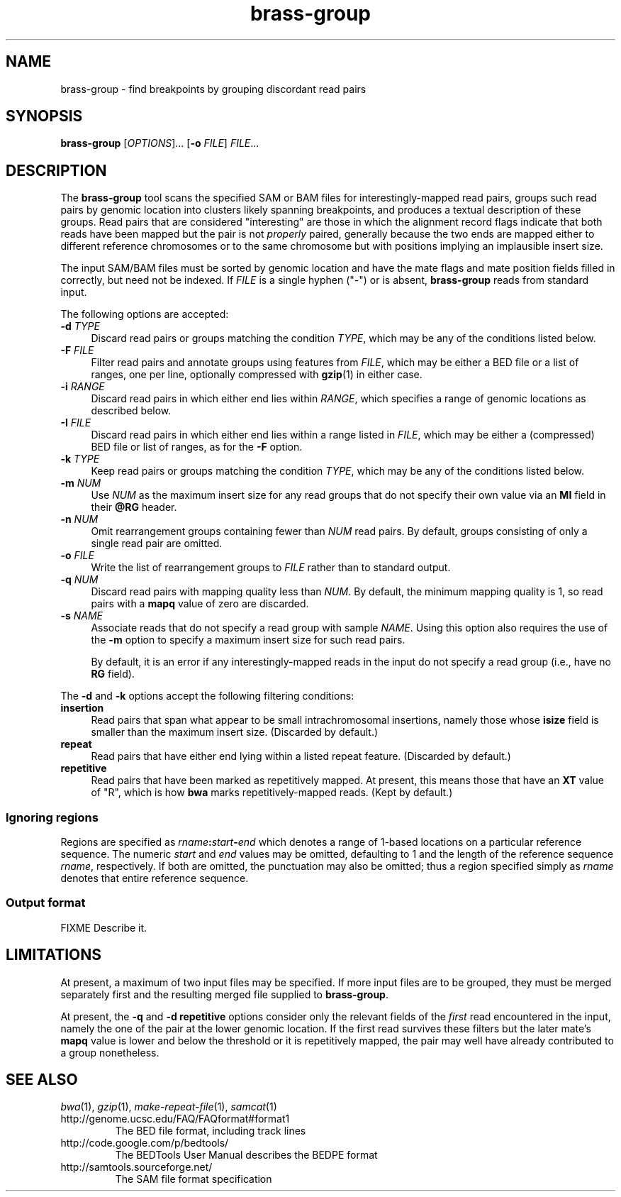 .TH brass-group 1 "June 2012" "Brass" "Bioinformatics tools"
.SH NAME
brass-group \- find breakpoints by grouping discordant read pairs
.\"
.\" Copyright (C) 2010-2012 Genome Research Ltd.
.\"
.\" Author: John Marshall <jm18@sanger.ac.uk>
.\"
.\" This file is part of the Brass package.
.\"
.\" Brass is free software: you can redistribute it and/or modify it
.\" under the terms of the GNU General Public License as published by the
.\" Free Software Foundation; either version 3 of the License, or (at your
.\" option) any later version.
.\"
.\" This program is distributed in the hope that it will be useful, but
.\" WITHOUT ANY WARRANTY; without even the implied warranty of MERCHANTABILITY
.\" or FITNESS FOR A PARTICULAR PURPOSE.  See the GNU General Public License
.\" for more details.
.\"
.\" You should have received a copy of the GNU General Public License along
.\" with this program.  If not, see <http://www.gnu.org/licenses/>.
.\"
.SH SYNOPSIS
.B brass-group
.RI [ OPTIONS "]...\&"
.RB [ -o
.IR FILE "] " FILE ...
.SH DESCRIPTION
The
.B brass-group
tool scans the specified SAM or BAM files for interestingly-mapped read pairs,
groups such read pairs by genomic location into clusters likely spanning
breakpoints, and produces a textual description of these groups.
Read pairs that are considered "interesting" are those in which the alignment
record flags indicate that both reads have been mapped but the pair is not
.I properly
paired, generally because the two ends are mapped either to different
reference chromosomes or to the same chromosome but with positions implying
an implausible insert size.
.P
The input SAM/BAM files must be sorted by genomic location and have the mate
flags and mate position fields filled in correctly, but need not be indexed.
If
.I FILE
is a single hyphen ("-") or is absent,
.B brass-group
reads from standard input.
.P
The following options are accepted:
.TP 4n
.BI "-d " TYPE
Discard read pairs or groups matching the condition \fITYPE\fP, which may be
any of the conditions listed below.
.TP
.BI "-F " FILE
Filter read pairs and annotate groups using features from \fIFILE\fP,
which may be either a BED file or a list of ranges, one per line,
optionally compressed with \fBgzip\fP(1) in either case.
.TP
.BI "-i " RANGE
Discard read pairs in which either end lies within \fIRANGE\fP,
which specifies a range of genomic locations as described below.
.TP
.BI "-I " FILE
Discard read pairs in which either end lies within a range listed
in \fIFILE\fP, which may be either a (compressed) BED file or list of ranges,
as for the \fB-F\fP option.
.TP
.BI "-k " TYPE
Keep read pairs or groups matching the condition \fITYPE\fP, which may be
any of the conditions listed below.
.TP
.BI "-m " NUM
Use \fINUM\fP as the maximum insert size for any read groups that do not
specify their own value via an \fBMI\fP field in their \fB@RG\fP header.
.TP
.BI "-n " NUM
Omit rearrangement groups containing fewer than \fINUM\fP read pairs.
By default, groups consisting of only a single read pair are omitted.
.TP
.BI "-o " FILE
Write the list of rearrangement groups to
.I FILE
rather than to standard output.
.TP
.BI "-q " NUM
Discard read pairs with mapping quality less than \fINUM\fP.
By default, the minimum mapping quality is 1, so read pairs with a \fBmapq\fP
value of zero are discarded.
.TP
.BI "-s " NAME
Associate reads that do not specify a read group with sample \fINAME\fP.
Using this option also requires the use of the \fB-m\fP option to specify
a maximum insert size for such read pairs.
.IP
By default, it is an error if any interestingly-mapped reads in the input
do not specify a read group (i.e., have no \fBRG\fP field).
.P
The \fB-d\fP and \fB-k\fP options accept the following filtering conditions:
.TP 4n
.B insertion
Read pairs that span what appear to be small intrachromosomal insertions,
namely those whose \fBisize\fP field is smaller than the maximum insert size.
(Discarded by default.)
.TP
.B repeat
Read pairs that have either end lying within a listed repeat feature.
(Discarded by default.)
.TP
.B repetitive
Read pairs that have been marked as repetitively mapped.
At present, this means those that have an \fBXT\fP value of "R", which is
how \fBbwa\fP marks repetitively-mapped reads.
(Kept by default.)
.SS Ignoring regions
Regions are specified as
.IB rname : start - end
which denotes a range of 1-based locations on a particular reference sequence.
The numeric \fIstart\fP and \fIend\fP values may be omitted, defaulting to 1
and the length of the reference sequence \fIrname\fP, respectively.
If both are omitted, the punctuation may also be omitted; thus a region
specified simply as \fIrname\fP denotes that entire reference sequence.
.SS Output format
FIXME Describe it.
.SH LIMITATIONS
At present, a maximum of two input files may be specified.  If more input files
are to be grouped, they must be merged separately first and the resulting
merged file supplied to
.BR brass-group .
.P
At present, the \fB-q\fP and \fB-d repetitive\fP options consider only the
relevant fields of the \fIfirst\fP read encountered in the input, namely the
one of the pair at the lower genomic location.
If the first read survives these filters but the later mate's \fBmapq\fP value
is lower and below the threshold or it is repetitively mapped, the pair may
well have already contributed to a group nonetheless.
.SH SEE ALSO
.IR bwa (1),
.IR gzip (1),
.IR make-repeat-file (1),
.IR samcat (1)
.TP
http://genome.ucsc.edu/FAQ/FAQformat#format1
The BED file format, including track lines
.TP
http://code.google.com/p/bedtools/
The BEDTools User Manual describes the BEDPE format
.TP
http://samtools.sourceforge.net/
The SAM file format specification
